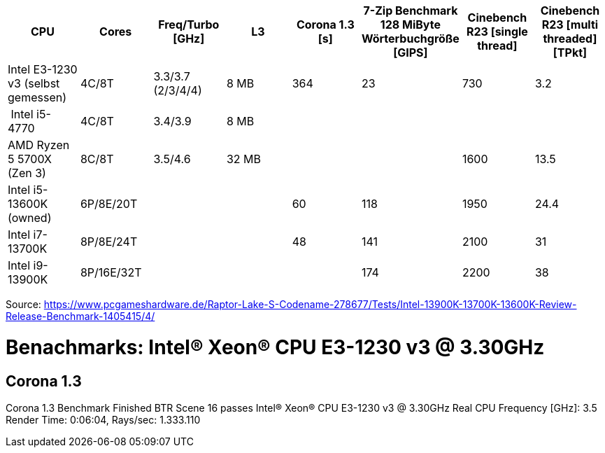 [options="header",cols="8"]
|=============================================================================================================================================================
| CPU
| Cores
| Freq/Turbo [GHz]
| L3
| Corona 1.3 [s]  
| 7-Zip Benchmark +
128 MiByte Wörterbuchgröße [GIPS]
| Cinebench R23 [single thread]
| Cinebench R23 [multi threaded] [TPkt]

| Intel E3-1230 v3 (selbst gemessen) | 4C/8T      | 3.3/3.7 (2/3/4/4) |   8 MB | 364             | 23                                                 | 730                 | 3.2
| Intel i5-4770                      | 4C/8T      | 3.4/3.9           |   8 MB | | | |
| AMD Ryzen 5 5700X (Zen 3)          | 8C/8T      | 3.5/4.6           |  32 MB | | | 1600 | 13.5
| Intel i5-13600K (owned)     | 6P/8E/20T  | | | 60              | 118                                                | 1950                | 24.4                     
| Intel i7-13700K                    | 8P/8E/24T  | | | 48              | 141                                                | 2100                | 31                       
| Intel i9-13900K                    | 8P/16E/32T | | |                 | 174                                                | 2200                | 38                       

|=============================================================================================================================================================

Source: https://www.pcgameshardware.de/Raptor-Lake-S-Codename-278677/Tests/Intel-13900K-13700K-13600K-Review-Release-Benchmark-1405415/4/


= Benachmarks: Intel(R) Xeon(R) CPU E3-1230 v3 @ 3.30GHz

== Corona 1.3
Corona 1.3 Benchmark Finished
BTR Scene 16 passes
Intel(R) Xeon(R) CPU E3-1230 v3 @ 3.30GHz
 Real CPU Frequency [GHz]: 3.5
Render Time: 0:06:04, Rays/sec: 1.333.110

